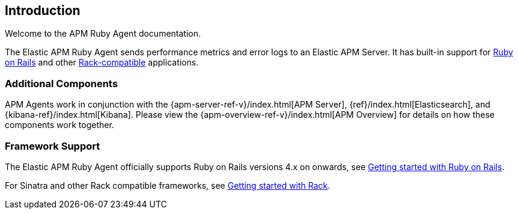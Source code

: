 ifdef::env-github[]
NOTE: For the best reading experience,
please view this documentation at
https://www.elastic.co/guide/en/apm/agent/ruby/current/introduction.html[elastic.co]
endif::[]

[[introduction]]

== Introduction

Welcome to the APM Ruby Agent documentation.

The Elastic APM Ruby Agent sends performance metrics and error logs to an
Elastic APM Server.
It has built-in support for <<getting-started-rails,Ruby on Rails>> and other
<<getting-started-rack,Rack-compatible>> applications.

[float]
[[additional-components]]
=== Additional Components

APM Agents work in conjunction with the {apm-server-ref-v}/index.html[APM Server], {ref}/index.html[Elasticsearch], and {kibana-ref}/index.html[Kibana].
Please view the {apm-overview-ref-v}/index.html[APM Overview] for details on how these components work together. 

[float]
[[framework-support]]
=== Framework Support

The Elastic APM Ruby Agent officially supports Ruby on Rails versions 4.x on
onwards, see <<getting-started-rails,Getting started with Ruby on Rails>>.

For Sinatra and other Rack compatible frameworks, see
<<getting-started-rack,Getting started with Rack>>.
